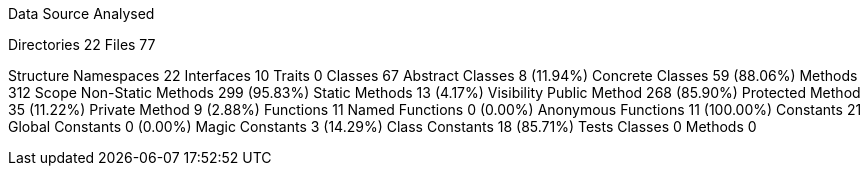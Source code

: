 
Data Source Analysed

Directories                                         22
Files                                               77

Structure
  Namespaces                                        22
  Interfaces                                        10
  Traits                                             0
  Classes                                           67
    Abstract Classes                                 8 (11.94%)
    Concrete Classes                                59 (88.06%)
  Methods                                          312
    Scope
      Non-Static Methods                           299 (95.83%)
      Static Methods                                13 (4.17%)
    Visibility
      Public Method                                268 (85.90%)
      Protected Method                              35 (11.22%)
      Private Method                                 9 (2.88%)
  Functions                                         11
    Named Functions                                  0 (0.00%)
    Anonymous Functions                             11 (100.00%)
  Constants                                         21
    Global Constants                                 0 (0.00%)
    Magic Constants                                  3 (14.29%)
    Class Constants                                 18 (85.71%)
  Tests
    Classes                                          0
    Methods                                          0
